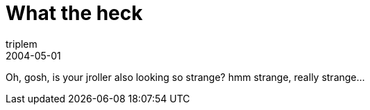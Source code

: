 = What the heck
triplem
2004-05-01
:jbake-type: post
:jbake-status: published
:jbake-tags: Common

Oh, gosh, is your jroller also looking so strange? hmm strange, really strange…